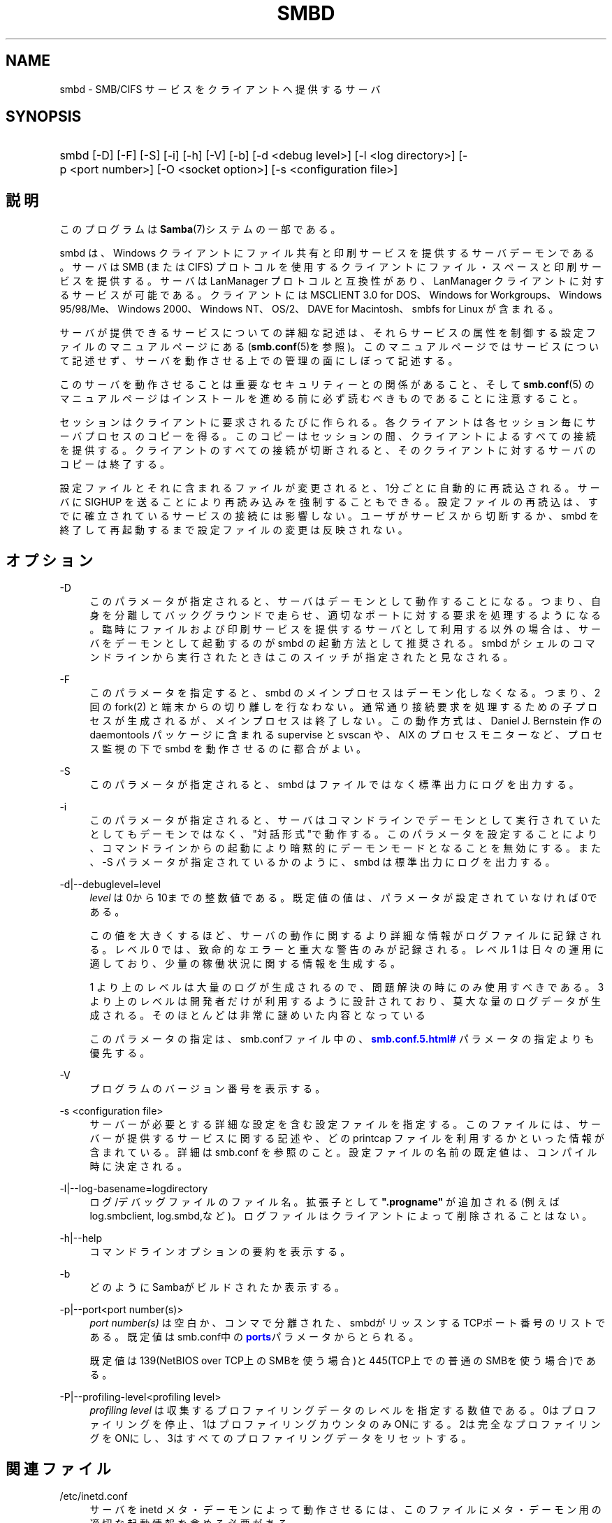 '\" t
.\"     Title: smbd
.\"    Author: [FIXME: author] [see http://docbook.sf.net/el/author]
.\" Generator: DocBook XSL Stylesheets v1.75.2 <http://docbook.sf.net/>
.\"      Date: 03/02/2010
.\"    Manual: システム管理ツール
.\"    Source: Samba 3.3
.\"  Language: English
.\"
.TH "SMBD" "8" "03/02/2010" "Samba 3\&.3" "システム管理ツール"
.\" -----------------------------------------------------------------
.\" * set default formatting
.\" -----------------------------------------------------------------
.\" disable hyphenation
.nh
.\" disable justification (adjust text to left margin only)
.ad l
.\" -----------------------------------------------------------------
.\" * MAIN CONTENT STARTS HERE *
.\" -----------------------------------------------------------------
.SH "NAME"
smbd \- SMB/CIFS サービスをクライアントへ提供するサーバ
.SH "SYNOPSIS"
.HP \w'\ 'u
smbd [\-D] [\-F] [\-S] [\-i] [\-h] [\-V] [\-b] [\-d\ <debug\ level>] [\-l\ <log\ directory>] [\-p\ <port\ number>] [\-O\ <socket\ option>] [\-s\ <configuration\ file>]
.SH "説明"
.PP
このプログラムは
\fBSamba\fR(7)システムの一部である。
.PP
smbd
は、Windows クライアントにファイル共有と印刷サービスを提供するサーバデーモンである。 サーバは SMB (または CIFS) プロトコルを使用するクライアントに ファイル・スペースと印刷サービスを提供する。サーバは LanManager プロトコルと互換性があり、LanManager クライアントに 対するサービスが可能である。クライアントには MSCLIENT 3\&.0 for DOS、Windows for Workgroups、Windows 95/98/Me、Windows 2000、 Windows NT、OS/2、DAVE for Macintosh、smbfs for Linux が含まれる。
.PP
サーバが提供できるサービスについての詳細な記述は、 それらサービスの属性を制御する設定ファイルの マニュアルページにある (\fBsmb.conf\fR(5)を参照)。このマニュアルページでは サービスについて記述せず、サーバを動作させる上での 管理の面にしぼって記述する。
.PP
このサーバを動作させることは 重要なセキュリティーとの関係があること、そして
\fBsmb.conf\fR(5)
のマニュアルページはインストールを進める前に 必ず読むべきものであることに注意すること。
.PP
セッションはクライアントに要求されるたびに作られる。 各クライアントは各セッション毎にサーバプロセスのコピーを得る。 このコピーはセッションの間、クライアントによるすべての 接続を提供する。クライアントのすべての接続が切断されると、 そのクライアントに対するサーバのコピーは終了する。
.PP
設定ファイルとそれに含まれるファイルが変更されると、 1分ごとに自動的に再読込される。サーバに SIGHUP を送ることにより 再読み込みを強制することもできる。設定ファイルの再読込は、 すでに確立されているサービスの接続には影響しない。 ユーザがサービスから切断するか、smbd
を終了して再起動するまで設定ファイルの変更は反映されない。
.SH "オプション"
.PP
\-D
.RS 4
このパラメータが指定されると、 サーバはデーモンとして動作することになる。つまり、自身を分離して バックグラウンドで走らせ、適切なポートに対する要求を 処理するようになる。 臨時にファイルおよび印刷サービスを提供する サーバとして利用する以外の場合は、サーバをデーモンとして 起動するのが
smbd
の起動方法として推奨される。
smbd
がシェルのコマンドラインから 実行されたときはこのスイッチが指定されたと見なされる。
.RE
.PP
\-F
.RS 4
このパラメータを指定すると、
smbd
のメインプロセスはデーモン化しなくなる。 つまり、 2 回の
fork(2)
と端末からの切り離しを行なわない。 通常通り接続要求を処理するための子プロセスが生成されるが、 メインプロセスは終了しない。 この動作方式は、 Daniel J\&. Bernstein 作の
daemontools
パッケージに含まれる
supervise
と
svscan
や、 AIX のプロセスモニターなど、プロセス監視の下で
smbd
を動作させるのに都合がよい。
.RE
.PP
\-S
.RS 4
このパラメータが指定されると、smbd
は ファイルではなく標準出力にログを出力する。
.RE
.PP
\-i
.RS 4
このパラメータが指定されると、 サーバはコマンドラインでデーモンとして実行されていたとしても デーモンではなく、"対話形式"で動作する。 このパラメータを設定することにより、コマンドラインからの起動により暗黙 的にデーモンモードとなることを無効にする。 また、\-S
パラメータが指定されているかのように、
smbd
は標準出力にログを出力する。
.RE
.PP
\-d|\-\-debuglevel=level
.RS 4
\fIlevel\fR
は0から10までの整数値である。 既定値の値は、パラメータが設定されていなければ0である。
.sp
この値を大きくするほど、サーバの動作に関するより詳細な情報が ログファイルに記録される。レベル 0 では、致命的なエラーと重大な警告 のみが記録される。レベル 1 は日々の運用に適しており、少量の稼働状況 に関する情報を生成する。
.sp
1 より上のレベルは大量のログが生成されるので、問題解決の時にのみ 使用すべきである。 3 より上のレベルは開発者だけが利用するように設計されて おり、莫大な量のログデータが生成される。そのほとんどは非常に謎めいた内容 となっている
.sp
このパラメータの指定は、smb\&.confファイル中の、
\m[blue]\fB\%smb.conf.5.html#\fR\m[]
パラメータの 指定よりも優先する。
.RE
.PP
\-V
.RS 4
プログラムのバージョン番号を表示する。
.RE
.PP
\-s <configuration file>
.RS 4
サーバーが必要とする詳細な設定を含む設定ファイルを 指定する。このファイルには、サーバーが提供するサービスに関する記述や、 どの printcap ファイルを利用するかといった情報が含まれている。詳細は
smb\&.conf
を参照のこと。設定ファイルの名前の既定値は、コンパイル時 に決定される。
.RE
.PP
\-l|\-\-log\-basename=logdirectory
.RS 4
ログ/デバッグファイルのファイル名。拡張子として
\fB"\&.progname"\fR
が追加される(例えば log\&.smbclient, log\&.smbd,など)。ログファイルはクライアントによって削除されることはない。
.RE
.PP
\-h|\-\-help
.RS 4
コマンドラインオプションの要約を表示する。
.RE
.PP
\-b
.RS 4
どのようにSambaがビルドされたか表示する。
.RE
.PP
\-p|\-\-port<port number(s)>
.RS 4
\fIport number(s)\fR
は 空白か、コンマで分離された、smbdがリッスンするTCPポート番号のリストである。 既定値はsmb\&.conf中の\m[blue]\fBports\fR\m[]パラメータからとられる。
.sp
既定値は 139(NetBIOS over TCP上のSMBを使う場合)と445(TCP上での普通のSMBを使う場合)である。
.RE
.PP
\-P|\-\-profiling\-level<profiling level>
.RS 4
\fIprofiling level\fR
は 収集するプロファイリングデータのレベルを指定する数値である。0はプロファイリングを 停止、1はプロファイリングカウンタのみONにする。2は完全なプロファイリングをONにし、3はすべてのプロファイリングデータをリセットする。
.RE
.SH "関連ファイル"
.PP
/etc/inetd\&.conf
.RS 4
サーバを
inetd
メタ・デーモンによって動作させるには、このファイルに メタ・デーモン用の適切な起動情報を含める必要がある。
.RE
.PP
/etc/rc
.RS 4
(あるいは、あなたのシステムが 使用する初期化スクリプト)
.sp
システム起動時にデーモンとしてサーバを動作させるなら、 このファイルにサーバのための適切な起動手続きを 含める必要がある。
.RE
.PP
/etc/services
.RS 4

inetd
メタ・デーモンを 介してサーバを動作させるなら、このファイルにサービスポート (例:139)とプロトコルタイプ(例:tcp)に対するサービス名 (例:netbios\-ssn)のマッピングを含める必要がある。
.RE
.PP
/usr/local/samba/lib/smb\&.conf
.RS 4
このファイルはサーバの設定ファイルである
\fBsmb.conf\fR(5)
のデフォルトの位置である。その他、システムがこのファイルをインストール しそうな場所としては、
/usr/samba/lib/smb\&.conf
や
/etc/samba/smb\&.conf
がある。
.sp
このファイルにはサーバがクライアントから利用できるようにする 全てのサービスを記述する。さらなる情報は
\fBsmb.conf\fR(5)
を参照のこと。
.RE
.SH "制限"
.PP
いくつかのシステム上において、smbd
は setuid() を呼び出した後に uid を root に戻すことができない。この種のシステムは、トラップドア uid システムと呼ばれる。 そのようなシステムの場合、異なる二人のユーザとして (PC のような) クライアントから同時に接続を行うことができない。 二人目のユーザ接続の試みは、「アクセス拒否」 または類似の結果となる。
.SH "環境変数"
.PP
\fBPRINTER\fR
.RS 4
プリント・サービスでプリンタの名前が 指定されていないとき、多くのシステムでは使用するプリンタ名として、 この変数の値が(もしくは変数が定義されていないなら\fBlp\fR
が)利用される。しかしながら これはサーバの特性であるという訳ではない。
.RE
.SH "PAM との相互作用"
.PP
Samba はアカウントチェック(アカウントが無効か?)や セッション管理のため(平文のパスワードが提供されたときに) 認証に PAM を使う。samba の PAM をサポートする程度は、 SMBプロトコルと\fBsmb.conf\fR(5)の
\m[blue]\fB\%smb.conf.5.html#\fR\m[]の制限によって限定される。これが設定されると、以下の制限が適用される。
.sp
.RS 4
.ie n \{\
\h'-04'\(bu\h'+03'\c
.\}
.el \{\
.sp -1
.IP \(bu 2.3
.\}
\fIアカウントの妥当性確認\fR: Samba サーバに対するすべてのアクセスは、アカウントが妥当か、無効になっていないか、 その時間にログインが許可されているかを PAM と照らし合わせて チェックされる。これは暗号化されたログインにも当てはまる。
.RE
.sp
.RS 4
.ie n \{\
\h'-04'\(bu\h'+03'\c
.\}
.el \{\
.sp -1
.IP \(bu 2.3
.\}
\fIセッション管理\fR: 共有レベルのセキュリティ (訳注:smb\&.conf での security = share を指す)を使用していない場合、 ユーザはアクセスが許可される前に PAM のセッションチェックをパスしなくてはいけない。 一方、共有レベルのセキュリティではこれはスキップされることに注意。 また、いくつかの古い pam 設定ファイルではセッションをサポートするために 行の追加が必要かも知れないことにも注意。
.SH "バージョン"
.PP
このマニュアルページは Samba バージョン 3用にである。
.SH "診断"
.PP
サーバによって出力されたほとんどの診断は、指定されたログファイルに 記録される。ログファイルの名前はコンパイル時に指定されるが、 コマンドラインで変更することもできる。
.PP
利用できる診断の数と性質は、サーバで使用されるデバッグ・レベルに 依存する。もし問題を抱えているなら、デバッグ・レベルを 3 に設定してログファイルに目を通すこと。
.PP
ほとんどのメッセージは充分に自明であろう。あいにく、 このマニュアルページ作成時にはあまりにもさまざまな診断メッセージが 存在しているため、診断メッセージをすべて記述することを保証できない。 そのような場合にもっともよい方法は、ソースコードを検索 (grep)することであり、着目している診断メッセージを引き起こした条件を 探すことである。
.SH "TDBファイル"
.PP
Sambaは通常/var/lib/sambaにあるいくつかのTDB (Trivial Database) ファイルにそのデータを格納する。
.PP
(*) 情報はリスタートをまたがって継続する(しかし、必ずしもバックアップが重要ではない)。
.PP
account_policy\&.tdb*
.RS 4
パスワードの満了期間などのような、NTアカウントポリシーの設定
.RE
.PP
brlock\&.tdb
.RS 4
バイトレンジロック
.RE
.PP
browse\&.dat
.RS 4
ブラウズリスト
.RE
.PP
connections\&.tdb
.RS 4
共有の接続(最大コネクションの強制などに使う)
.RE
.PP
gencache\&.tdb
.RS 4
汎用キャッシュdb
.RE
.PP
group_mapping\&.tdb*
.RS 4
グループマッピング情報
.RE
.PP
locking\&.tdb
.RS 4
共有モードとoplocks
.RE
.PP
login_cache\&.tdb*
.RS 4
不正なログイン記録
.RE
.PP
messages\&.tdb
.RS 4
Sambaメッセージングシステム
.RE
.PP
netsamlogon_cache\&.tdb*
.RS 4
net_samlogon() 要求 (ドメインメンバとして)からのユーザ net_info_3構造体のキャッシュ
.RE
.PP
ntdrivers\&.tdb*
.RS 4
インストールされたプリンタドライバ
.RE
.PP
ntforms\&.tdb*
.RS 4
インストールされたプリンタのフォーム
.RE
.PP
ntprinters\&.tdb*
.RS 4
インストールされたプリンタの情報
.RE
.PP
printing/
.RS 4
キャッシュされたlpq出力のプリンとキュー毎のtdbを含むディレクトリ
.RE
.PP
registry\&.tdb
.RS 4
Windowsレジストリの骨格(regedit\&.exe経由)
.RE
.PP
sessionid\&.tdb
.RS 4
セッション情報(すなわち\'utmp = yes\'のサポート)
.RE
.PP
share_info\&.tdb*
.RS 4
共有のacl
.RE
.PP
winbindd_cache\&.tdb
.RS 4
winbinddが使うユーザリストのキャッシュなど
.RE
.PP
winbindd_idmap\&.tdb*
.RS 4
winbinddが使うローカルのidmap db
.RE
.PP
wins\&.dat*
.RS 4
\'wins support = yes\'の時のwinsデータベース
.RE
.SH "シグナル"
.PP
smbd
に SIGHUP を送ることで、
smb\&.conf
の内容を短時間の内に 再読み込みさせることができる。
.PP
smbd
のプロセスをシャットダウンさせるのに、 最後の手段として以外には
SIGKILL (\-9)
は
\fI使わない\fR
ことを推奨する。共有メモリのエリアが不整合なままに なってしまうことがあるためである。smbd
を安全に終了させる方法は、SIGTERM (\-15) を送って、smbd
自身が終了するのを待つことである。
.PP
\fBsmbcontrol\fR(1)
を使うと
smbd
のデバッグ・ログ・レベルを上げたり下げたりできる (SIGUSR[1|2] シグナルは Samba 2\&.2 ではもはや使用されない)。 これにより、低いログ・レベルで動作している間に発生する 一時的な問題を診断することができる。
.PP
デバッグ書き込みを送る
smbd
のシグナル・ ハンドラは再入可能になっていない。ゆえにシグナルを発行するときは、
smbd
が SMB 待ちの状態になるまで待つ必要がある。 select 呼び出しの前にシグナルのブロッキングを解除し、呼び出しの後で再び ブロッキングすればシグナル・ハンドラを安全にすることができるが、 これはパフォーマンスに影響するだろう。
.SH "関連項目"
.PP
\fBhosts_access\fR(5),
\fBinetd\fR(8),
\fBnmbd\fR(8),
\fBsmb.conf\fR(5),
\fBsmbclient\fR(1),
\fBtestparm\fR(1),
\fBtestprns\fR(1), and the およびインターネット RFC の
rfc1001\&.txt,
rfc1002\&.txt\&. 加えて CIFS(以前は SMB)の仕様は以下のWebページから入手できる:
http://samba\&.org/cifs/\&.
.SH "著者"
.PP
オリジナルの Samba ソフトウェアと関連するユーティリティは、 Andrew Tridgell によって作られた。Samba は現在 Linux カーネルが 開発されているような方法でのオープンソースプロジェクトである Samba Team によって開発されている。
.PP
オリジナルの Samba の マニュアルページは Karl Auer によって書かれた。 マニュアルページは YODL 形式(別の、優秀なオープンソースソフトウェアで、 (ftp://ftp\&.icce\&.rug\&.nl/pub/unix/にある) で変換され、Jeremy Allison によって Samba 2\&.0 リリースのために更新された。 Samba 2\&.2 のための DocBook 形式への変換は Gerald Carter が行った。 Samba 3\&.0 のための DocBook XML 4\&.2 形式への変換は Alexander Bokovoy が行った。
.SH "日本語訳"
.PP
このマニュアルページは Samba 3\&.2\&.4\-3\&.3\&.10 対応のものである。
.PP
このドキュメントの Samba 3\&.0\&.0 対応の翻訳は、ちかましゅうへいによって行なわれた。
.PP
このドキュメントの Samba 3\&.2\&.4\-3\&.3\&.10 対応の翻訳は、太田俊哉(ribbon@samba\&.gr\&.jp)によって行なわれた。
